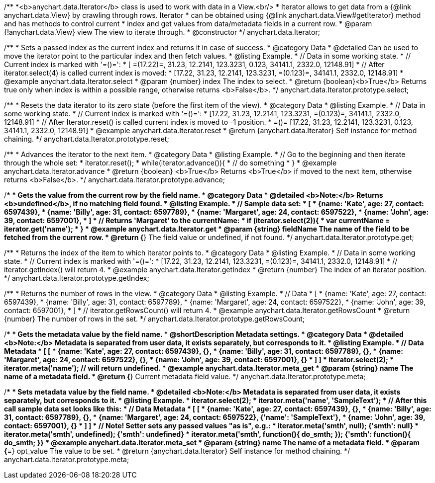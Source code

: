 /**
 *<b>anychart.data.Iterator</b> class is used to work with data in a View.<br/>
 * Iterator allows to get data from a {@link anychart.data.View} by crawling through rows. Iterator
 * can be obtained using {@link anychart.data.View#getIterator} method and has methods to control current
 * index and get values from data/metadata fields in a current row.
 * @param {!anychart.data.View} view The view to iterate through.
 * @constructor
 */
anychart.data.Iterator;


//----------------------------------------------------------------------------------------------------------------------
//
//  anychart.data.Iterator.prototype.select
//
//----------------------------------------------------------------------------------------------------------------------

/**
 * Sets a passed index as the current index and returns it in case of success.
 * @category Data
 * @detailed Can be used to move the iterator point to the particular index and then fetch values.
 * @listing Example.
 * // Data in some working state.
 * // Current index is marked with '=()=':
 * [ =(17.22)=, 31.23, 12.2141, 123.3231, 0.123, 34141.1, 2332.0, 12148.91]
 * // After iterator.select(4) is called current index is moved:
 * [17.22, 31.23, 12.2141, 123.3231, =(0.123)=, 34141.1, 2332.0, 12148.91]
 * @example anychart.data.Iterator.select
 * @param {number} index The index to select.
 * @return {boolean}<b>True</b> Returns true only when index is within a possible range, otherwise returns <b>False</b>.
 */
anychart.data.Iterator.prototype.select;


//----------------------------------------------------------------------------------------------------------------------
//
//  anychart.data.Iterator.prototype.reset
//
//----------------------------------------------------------------------------------------------------------------------

/**
 * Resets the data iterator to its zero state (before the first item of the view).
 * @category Data
 * @listing Example.
 * // Data in some working state.
 * // Current index is marked with '=()=':
 * [17.22, 31.23, 12.2141, 123.3231, =(0.123)=, 34141.1, 2332.0, 12148.91]
 * // After Iterator.reset() is called current index is moved to -1 position.
 * =()= [17.22, 31.23, 12.2141, 123.3231, 0.123, 34141.1, 2332.0, 12148.91]
 * @example anychart.data.Iterator.reset
 * @return {anychart.data.Iterator} Self instance for method chaining.
 */
anychart.data.Iterator.prototype.reset;


//----------------------------------------------------------------------------------------------------------------------
//
//  anychart.data.Iterator.prototype.advance
//
//----------------------------------------------------------------------------------------------------------------------

/**
 * Advances the iterator to the next item.
 * @category Data
 * @listing Example.
 * // Go to the beginning and then iterate through the whole set:
 * iterator.reset();
 * while(iterator.advance()){
 *    // do something
 * }
 * @example anychart.data.Iterator.advance
 * @return {boolean} <b>True</b> Returns <b>True</b> if moved to the next item, otherwise returns <b>False</b>.
 */
anychart.data.Iterator.prototype.advance;


//----------------------------------------------------------------------------------------------------------------------
//
//  anychart.data.Iterator.prototype.get
//
//----------------------------------------------------------------------------------------------------------------------

/**
 * Gets the value from the current row by the field name.
 * @category Data
 * @detailed <b>Note:</b> Returns <b>undefined</b>, if no matching field found.
 * @listing Example.
 * // Sample data set:
 * [
 *    {name: 'Kate', age: 27, contact: 6597439},
 *    {name: 'Billy', age: 31, contact: 6597789},
 *    {name: 'Margaret', age: 24, contact: 6597522},
 *    {name: 'John', age: 39, contact: 6597001},
 * ]
 * // Returns 'Margaret' to the currentName:
 * if (iterator.select(2)){
 *   var currentName = iterator.get('name');
 * }
 * @example anychart.data.Iterator.get
 * @param {string} fieldName The name of the field to be fetched from the current row.
 * @return {*} The field value or undefined, if not found.
 */
anychart.data.Iterator.prototype.get;


//----------------------------------------------------------------------------------------------------------------------
//
//  anychart.data.Iterator.prototype.getIndex
//
//----------------------------------------------------------------------------------------------------------------------

/**
 * Returns the index of the item to which iterator points to.
 * @category Data
 * @listing Example.
 * // Data in some working state.
 * // Current index is marked with '=()=':
 * [17.22, 31.23, 12.2141, 123.3231, =(0.123)=, 34141.1, 2332.0, 12148.91]
 * // iterator.getIndex() will return 4.
 * @example anychart.data.Iterator.getIndex
 * @return {number} The index of an iterator position.
 */
anychart.data.Iterator.prototype.getIndex;


//----------------------------------------------------------------------------------------------------------------------
//
//  anychart.data.Iterator.prototype.getRowsCount
//
//----------------------------------------------------------------------------------------------------------------------

/**
 * Returns the number of rows in the view.
 * @category Data
 * @listing Example.
 * // Data
 * [
 *    {name: 'Kate', age: 27, contact: 6597439},
 *    {name: 'Billy', age: 31, contact: 6597789},
 *    {name: 'Margaret', age: 24, contact: 6597522},
 *    {name: 'John', age: 39, contact: 6597001},
 * ]
 * // iterator.getRowsCount() will return 4.
 * @example anychart.data.Iterator.getRowsCount
 * @return {number} The number of rows in the set.
 */
anychart.data.Iterator.prototype.getRowsCount;


//----------------------------------------------------------------------------------------------------------------------
//
//  anychart.data.Iterator.prototype.meta
//
//----------------------------------------------------------------------------------------------------------------------

/**
 * Gets the metadata value by the field name.
 * @shortDescription Metadata settings.
 * @category Data
 * @detailed <b>Note:</b> Metadata is separated from user data, it exists separately, but corresponds to it.
 * @listing Example.
 * // Data                                              Metadata
 * [                                                     [
 *    {name: 'Kate', age: 27, contact: 6597439},            {},
 *    {name: 'Billy', age: 31, contact: 6597789},           {},
 *    {name: 'Margaret', age: 24, contact: 6597522},        {},
 *    {name: 'John', age: 39, contact: 6597001},            {}
 * ]                                                     ]
 * iterator.select(2);
 * iterator.meta('name'); // will return undefined.
 * @example anychart.data.Iterator.meta_get
 * @param {string} name The name of a metadata field.
 * @return {*} Current metadata field value.
 */
anychart.data.Iterator.prototype.meta;

/**
 * Sets metadata value by the field name.
 * @detailed <b>Note:</b> Metadata is separated from user data, it exists separately, but corresponds to it.
 * @listing Example.
 * iterator.select(2);
 * iterator.meta('name', 'SampleText');
 * // After this call sample data set looks like this:
 * // Data                                              Metadata
 * [                                                     [
 *    {name: 'Kate', age: 27, contact: 6597439},            {},
 *    {name: 'Billy', age: 31, contact: 6597789},           {},
 *    {name: 'Margaret', age: 24, contact: 6597522},        {'name': 'SampleText'},
 *    {name: 'John', age: 39, contact: 6597001},            {}
 * ]                                                     ]
 * // Note! Setter sets any passed values "as is", e.g.:
 * iterator.meta('smth', null);                             {'smth': null}
 * iterator.meta('smth', undefined);                        {'smth': undefined}
 * iterator.meta('smth', function(){ do_smth; });           {'smth': function(){ do_smth; }}
 * @example anychart.data.Iterator.meta_set
 * @param {string} name The name of a metadata field.
 * @param {*=} opt_value The value to be set.
 * @return {anychart.data.Iterator} Self instance for method chaining.
 */
anychart.data.Iterator.prototype.meta;

